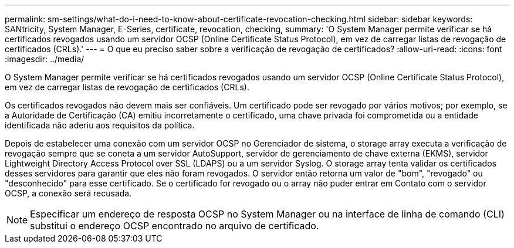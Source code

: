 ---
permalink: sm-settings/what-do-i-need-to-know-about-certificate-revocation-checking.html 
sidebar: sidebar 
keywords: SANtricity, System Manager, E-Series, certificate, revocation, checking, 
summary: 'O System Manager permite verificar se há certificados revogados usando um servidor OCSP (Online Certificate Status Protocol), em vez de carregar listas de revogação de certificados (CRLs).' 
---
= O que eu preciso saber sobre a verificação de revogação de certificados?
:allow-uri-read: 
:icons: font
:imagesdir: ../media/


[role="lead"]
O System Manager permite verificar se há certificados revogados usando um servidor OCSP (Online Certificate Status Protocol), em vez de carregar listas de revogação de certificados (CRLs).

Os certificados revogados não devem mais ser confiáveis. Um certificado pode ser revogado por vários motivos; por exemplo, se a Autoridade de Certificação (CA) emitiu incorretamente o certificado, uma chave privada foi comprometida ou a entidade identificada não aderiu aos requisitos da política.

Depois de estabelecer uma conexão com um servidor OCSP no Gerenciador de sistema, o storage array executa a verificação de revogação sempre que se coneta a um servidor AutoSupport, servidor de gerenciamento de chave externa (EKMS), servidor Lightweight Directory Access Protocol over SSL (LDAPS) ou a um servidor Syslog. O storage array tenta validar os certificados desses servidores para garantir que eles não foram revogados. O servidor então retorna um valor de "bom", "revogado" ou "desconhecido" para esse certificado. Se o certificado for revogado ou o array não puder entrar em Contato com o servidor OCSP, a conexão será recusada.

[NOTE]
====
Especificar um endereço de resposta OCSP no System Manager ou na interface de linha de comando (CLI) substitui o endereço OCSP encontrado no arquivo de certificado.

====